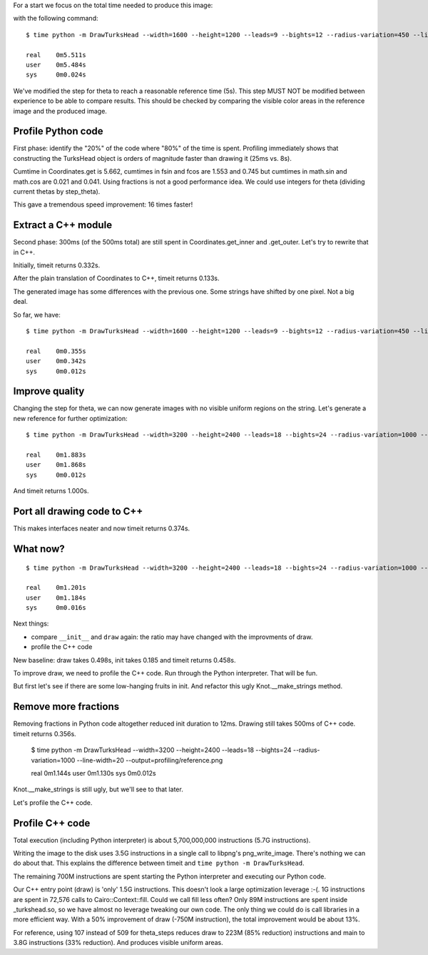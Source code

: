 For a start we focus on the total time needed to produce this image:

.. image:: reference.png

with the following command::

    $ time python -m DrawTurksHead --width=1600 --height=1200 --leads=9 --bights=12 --radius-variation=450 --line-width=39 --output=profiling/reference.png

    real    0m5.511s
    user    0m5.484s
    sys     0m0.024s

We've modified the step for theta to reach a reasonable reference time (5s).
This step MUST NOT be modified between experience to be able to compare results.
This should be checked by comparing the visible color areas in the reference image and the produced image.

Profile Python code
===================

First phase: identify the "20%" of the code where "80%" of the time is spent.
Profiling immediately shows that constructing the TurksHead object is orders of magnitude faster than drawing it (25ms vs. 8s).

Cumtime in Coordinates.get is 5.662, cumtimes in fsin and fcos are 1.553 and 0.745 but cumtimes in math.sin and math.cos are 0.021 and 0.041.
Using fractions is not a good performance idea.
We could use integers for theta (dividing current thetas by step_theta).

This gave a tremendous speed improvement: 16 times faster!

Extract a C++ module
====================

Second phase: 300ms (of the 500ms total) are still spent in Coordinates.get_inner and .get_outer.
Let's try to rewrite that in C++.

Initially, timeit returns 0.332s.

After the plain translation of Coordinates to C++, timeit returns 0.133s.

The generated image has some differences with the previous one. Some strings have shifted by one pixel. Not a big deal.

So far, we have::

    $ time python -m DrawTurksHead --width=1600 --height=1200 --leads=9 --bights=12 --radius-variation=450 --line-width=39 --output=profiling/reference.png

    real    0m0.355s
    user    0m0.342s
    sys     0m0.012s

Improve quality
===============

Changing the step for theta, we can now generate images with no visible uniform regions on the string.
Let's generate a new reference for further optimization::

    $ time python -m DrawTurksHead --width=3200 --height=2400 --leads=18 --bights=24 --radius-variation=1000 --line-width=20 --output=profiling/reference.png

    real    0m1.883s
    user    0m1.868s
    sys     0m0.012s

And timeit returns 1.000s.

Port all drawing code to C++
============================

This makes interfaces neater and now timeit returns 0.374s.

What now?
=========

::

    $ time python -m DrawTurksHead --width=3200 --height=2400 --leads=18 --bights=24 --radius-variation=1000 --line-width=20 --output=profiling/reference.png

    real    0m1.201s
    user    0m1.184s
    sys     0m0.016s

Next things:

- compare ``__init__`` and ``draw`` again: the ratio may have changed with the improvments of draw.
- profile the C++ code

New baseline: draw takes 0.498s, init takes 0.185 and timeit returns 0.458s.

To improve draw, we need to profile the C++ code. Run through the Python interpreter. That will be fun.

But first let's see if there are some low-hanging fruits in init. And refactor this ugly Knot.__make_strings method.

Remove more fractions
=====================

Removing fractions in Python code altogether reduced init duration to 12ms.
Drawing still takes 500ms of C++ code. timeit returns 0.356s.

    $ time python -m DrawTurksHead --width=3200 --height=2400 --leads=18 --bights=24 --radius-variation=1000 --line-width=20 --output=profiling/reference.png

    real    0m1.144s
    user    0m1.130s
    sys     0m0.012s

Knot.__make_strings is still ugly, but we'll see to that later.

Let's profile the C++ code.

Profile C++ code
================

Total execution (including Python interpreter) is about 5,700,000,000 instructions (5.7G instructions).

Writing the image to the disk uses 3.5G instructions in a single call to libpng's png_write_image.
There's nothing we can do about that.
This explains the difference between timeit and ``time python -m DrawTurksHead``.

The remaining 700M instructions are spent starting the Python interpreter and executing our Python code.

Our C++ entry point (draw) is 'only' 1.5G instructions. This doesn't look a large optimization leverage :-(.
1G instructions are spent in 72,576 calls to Cairo::Context::fill. Could we call fill less often?
Only 89M instructions are spent inside _turkshead.so, so we have almost no leverage tweaking our own code.
The only thing we could do is call libraries in a more efficient way.
With a 50% improvement of draw (-750M instruction), the total improvement would be about 13%.

For reference, using 107 instead of 509 for theta_steps reduces draw to 223M (85% reduction) instructions and main to 3.8G instructions (33% reduction).
And produces visible uniform areas.
